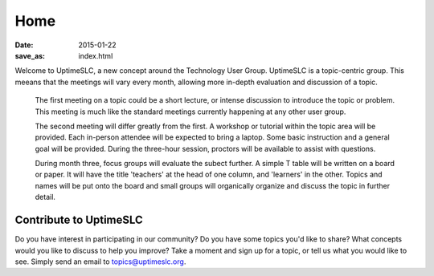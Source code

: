 Home
#######

:date: 2015-01-22
:save_as: index.html

Welcome to UptimeSLC, a new concept around the Technology User Group. UptimeSLC is a topic-centric group. This meeans that the meetings will vary every month, allowing more in-depth evaluation and discussion of a topic.

  The first meeting on a topic could be a short lecture, or intense discussion to introduce the topic or problem. This meeting is much like the standard meetings currently happening at any other user group.

  The second meeting will differ greatly from the first. A workshop or tutorial within the topic area will be provided. Each in-person attendee will be expected to bring a laptop. Some basic instruction and a general goal will be provided. During the three-hour session, proctors will be available to assist with questions.

  During month three, focus groups will evaluate the subect further. A simple T table will be written on a board or paper. It will have the title 'teachers' at the head of one column, and 'learners' in the other. Topics and names will be put onto the board and small groups will organically organize and discuss the topic in further detail.

Contribute to UptimeSLC
-----------------------

Do you have interest in participating in our community? Do you have some topics you'd like to share? What concepts would you like to discuss to help you improve? Take a moment and sign up for a topic, or tell us what you would like to see. Simply send an email to topics@uptimeslc.org.

